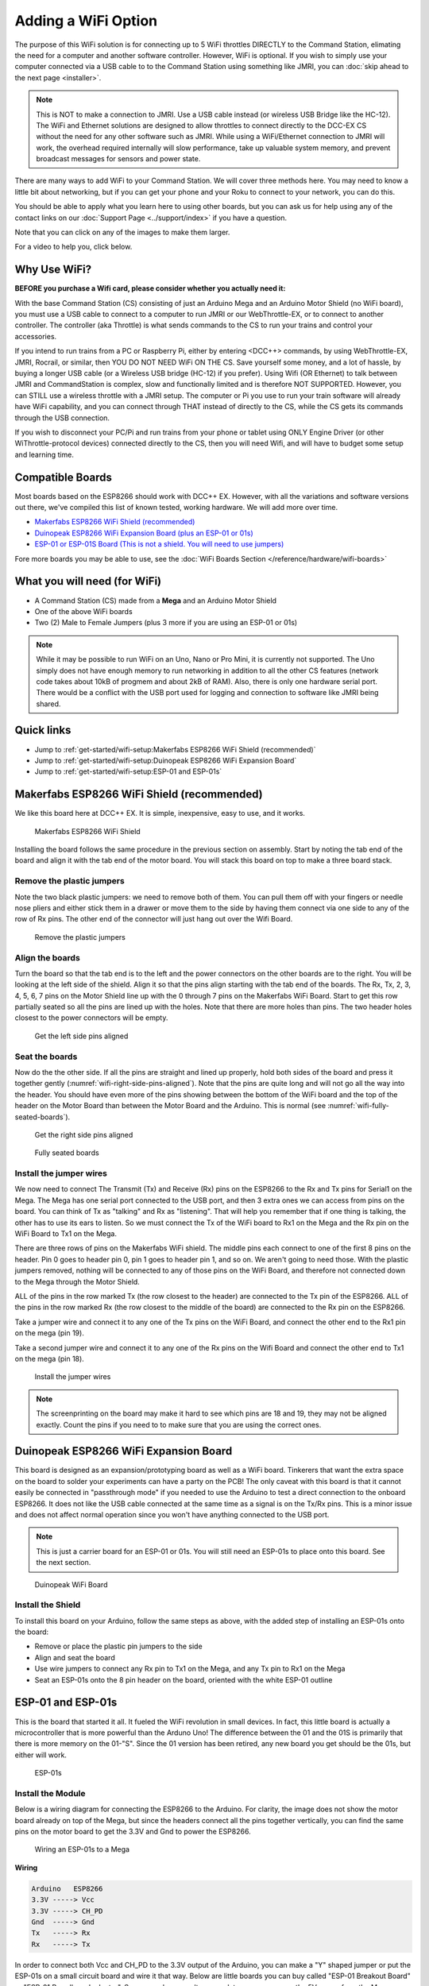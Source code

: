 *********************
Adding a WiFi Option
*********************

The purpose of this WiFi solution is for connecting up to 5 WiFi throttles DIRECTLY to the Command Station, elimating the need for a computer and another software controller. However, WiFi is optional. If you wish to simply use your computer connected via a USB cable to to the Command Station using something like JMRI, you can :doc:`skip ahead to the next page <installer>`.

.. NOTE:: This is NOT to make a connection to JMRI. Use a USB cable instead (or wireless USB Bridge like the HC-12). The WiFi and Ethernet solutions are designed to allow throttles to connect directly to the DCC-EX CS without the need for any other software such as JMRI. While using a WiFi/Ethernet connection to JMRI will work, the overhead required internally will slow performance, take up valuable system memory, and prevent broadcast messages for sensors and power state.

There are many ways to add WiFi to your Command Station. We will cover three methods here. You may need to know a little bit about networking, but if you can get your phone and your Roku to connect to your network, you can do this. 

You should be able to apply what you learn here to using other boards, but you can ask us for help using any of the contact links on our :doc:`Support Page <../support/index>` if you have a question.

Note that you can click on any of the images to make them larger.

For a video to help you, click below.



   .. raw:: html
      
      <iframe width="336" height="189" src="https://www.youtube.com/embed/N6TWR7fIl0A" frameborder="0" allow="accelerometer; autoplay; clipboard-write; encrypted-media; gyroscope; picture-in-picture" allowfullscreen></iframe>

Why Use WiFi?
================

**BEFORE you purchase a Wifi card, please consider whether you actually need it:**

With the base Command Station (CS) consisting of just an Arduino Mega and an Arduino Motor Shield (no WiFi board), you must use a USB cable to connect to a computer to run JMRI or our WebThrottle-EX, or to connect to another controller. The controller (aka Throttle) is what sends commands to the CS to run your trains and control your accessories.

If you intend to run trains from a PC or Raspberry Pi, either by entering <DCC++> commands, by using WebThrottle-EX, JMRI, Rocrail, or similar, then YOU DO NOT NEED WiFi ON THE CS. Save yourself some money, and a lot of hassle, by buying a longer USB cable (or a Wireless USB bridge (HC-12) if you prefer). Using Wifi (OR Ethernet) to talk between JMRI and CommandStation is complex, slow and functionally limited and is therefore NOT SUPPORTED. However, you can STILL use a wireless throttle with a JMRI setup. The computer or Pi you use to run your train software will already have WiFi capability, and you can connect through THAT instead of directly to the CS, while the CS gets its commands through the USB connection.

If you wish to disconnect your PC/Pi and run trains from your phone or tablet using ONLY Engine Driver (or other WiThrottle-protocol devices) connected directly to the CS, then you will need Wifi, and will have to budget some setup and learning time.

Compatible Boards
==================

Most boards based on the ESP8266 should work with DCC++ EX. However, with all the variations and software versions out there, we've compiled this list of known tested, working hardware. We will add more over time.


* `Makerfabs ESP8266 WiFi Shield (recommended) <https://www.makerfabs.com/esp8266-wifi-shield.html>`_
* `Duinopeak ESP8266 WiFi Expansion Board (plus an ESP-01 or 01s) <https://usa.banggood.com/Duinopeak-ESP8266-ESP-01-WiFi-Expansion-Board-Shield-Without-ESP8266-Module-p-1391961.html?cur_warehouse=CN>`_
* `ESP-01 or ESP-01S Board (This is not a shield. You will need to use jumpers) <https://www.amzn.com/B00O34AGSU/>`_

Fore more boards you may be able to use, see the :doc:`WiFi Boards Section </reference/hardware/wifi-boards>`

What you will need (for WiFi)
================================

* A Command Station (CS) made from a **Mega** and an Arduino Motor Shield
* One of the above WiFi boards
* Two (2) Male to Female Jumpers (plus 3 more if you are using an ESP-01 or 01s)

.. NOTE:: While it may be possible to run WiFi on an Uno, Nano or Pro Mini, it is currently not supported. The Uno simply does not have enough memory to run networking in addition to all the other CS features (network code takes about 10kB of progmem and about 2kB of RAM). Also, there is only one hardware serial port. There would be a conflict with the USB port used for logging and connection to software like JMRI being shared.

Quick links
==============

* Jump to :ref:`get-started/wifi-setup:Makerfabs ESP8266 WiFi Shield (recommended)`
* Jump to :ref:`get-started/wifi-setup:Duinopeak ESP8266 WiFi Expansion Board`
* Jump to :ref:`get-started/wifi-setup:ESP-01 and ESP-01s`

Makerfabs ESP8266 WiFi Shield (recommended)
===============================================

We like this board here at DCC++ EX. It is simple, inexpensive, easy to use, and it works.

.. figure:: ../_static/images/wifi_jumpers1.jpg
   :alt: Makerfabs ESP-8266 WiFi Shield
   :scale: 75%

   Makerfabs ESP8266 WiFi Shield

Installing the board follows the same procedure in the previous section on assembly. Start by noting the tab end of the board and align it with the tab end of the motor board. You will stack this board on top to make a three board stack.

Remove the plastic jumpers
---------------------------

Note the two black plastic jumpers: we need to remove both of them. You can pull them off with your fingers or needle nose pliers and either stick them in a drawer or move them to the side by having them connect via one side to any of the row of Rx pins. The other end of the connector will just hang out over the Wifi Board.


.. figure:: ../_static/images/wifi_pins.jpg
   :alt: Remove the plastic jumpers
   :scale: 75%

   Remove the plastic jumpers

Align the boards
------------------

Turn the board so that the tab end is to the left and the power connectors on the other boards are to the right. You will be looking at the left side of the shield. Align it so that the pins align starting with the tab end of the boards. The Rx, Tx, 2, 3, 4, 5, 6, 7 pins on the Motor Shield line up with the 0 through 7 pins on the Makerfabs WiFi Board. Start to get this row partially seated so all the pins are lined up with the holes. Note that there are more holes than pins. The two header holes closest to the power connectors will be empty.


.. figure:: ../_static/images/wifi_seat1.jpg
   :alt: Get the left side pins aligned
   :scale: 75%

   Get the left side pins aligned

Seat the boards
-----------------

Now do the the other side. If all the pins are straight and lined up properly, hold both sides of the board and press it together gently (:numref:`wifi-right-side-pins-aligned`). Note that the pins are quite long and will not go all the way into the header. You should have even more of the pins showing between the bottom of the WiFi board and the top of the header on the Motor Board than between the Motor Board and the Arduino. This is normal (see :numref:`wifi-fully-seated-boards`).


.. figure:: ../_static/images/wifi_seat2a.jpg
   :alt: Get the right side pins aligned
   :scale: 75%
   :name: wifi-right-side-pins-aligned

   Get the right side pins aligned

.. figure:: ../_static/images/wifi_seat_full.jpg
   :alt: Fully seated boards
   :scale: 75%
   :name: wifi-fully-seated-boards

   Fully seated boards

Install the jumper wires
-------------------------

We now need to connect The Transmit (Tx) and Receive (Rx) pins on the ESP8266 to the Rx and Tx pins for Serial1 on the Mega. The Mega has one serial port connected to the USB port, and then 3 extra ones we can access from pins on the board. You can think of Tx as "talking" and Rx as "listening". That will help you remember that if one thing is talking, the other has to use its ears to listen. So we must connect the Tx of the WiFi board to Rx1 on the Mega and the Rx pin on the WiFi Board to Tx1 on the Mega.

There are three rows of pins on the Makerfabs WiFi shield. The middle pins each connect to one of the first 8 pins on the header. Pin 0 goes to header pin 0, pin 1 goes to header pin 1, and so on. We aren't going to need those. With the plastic jumpers removed, nothing will be connected to any of those pins on the WiFi Board, and therefore not connected down to the Mega through the Motor Shield.

ALL of the pins in the row marked Tx (the row closest to the header) are connected to the Tx pin of the ESP8266. ALL of the pins in the row marked Rx (the row closest to the middle of the board) are connected to the Rx pin on the ESP8266.

Take a jumper wire and connect it to any one of the Tx pins on the WiFi Board, and connect the other end to the Rx1 pin on the mega (pin 19).

Take a second jumper wire and connect it to any one of the Rx pins on the Wifi Board and connect the other end to Tx1 on the mega (pin 18).

.. figure:: ../_static/images/wifi_jumpers2.png
   :alt: Install the Jumper wires
   :scale: 75%

   Install the jumper wires

.. note:: The screenprinting on the board may make it hard to see which pins are 18 and 19, they may not be aligned exactly. Count the pins if you need to to make sure that you are using the correct ones.

Duinopeak ESP8266 WiFi Expansion Board
========================================

This board is designed as an expansion/prototyping board as well as a WiFi board. Tinkerers that want the extra space on the board to solder your experiments can have a party on the PCB! The only caveat with this board is that it cannot easily be connected in "passthrough mode" if you needed to use the Arduino to test a direct connection to the onboard ESP8266. It does not like the USB cable connected at the same time as a signal is on the Tx/Rx pins. This is a minor issue and does not affect normal operation since you won't have anything connected to the USB port.

.. note:: This is just a carrier board for an ESP-01 or 01s. You will still need an ESP-01s to place onto this board. See the next section.

.. figure:: ../_static/images/duinopeak.jpg
   :alt: Duinopeak WiFi Board
   :scale: 75%

   Duinopeak WiFi Board

Install the Shield
---------------------

To install this board on your Arduino, follow the same steps as above, with the added step of installing an ESP-01s onto the board:

* Remove or place the plastic pin jumpers to the side
* Align and seat the board
* Use wire jumpers to connect any Rx pin to Tx1 on the Mega, and any Tx pin to Rx1 on the Mega
* Seat an ESP-01s onto the 8 pin header on the board, oriented with the white ESP-01 outline

ESP-01 and ESP-01s
=====================

This is the board that started it all. It fueled the WiFi revolution in small devices. In fact, this little board is actually a microcontroller that is more powerful than the Arduno Uno! The difference between the 01 and the 01S is primarily that there is more memory on the 01-"S". Since the 01 version has been retired, any new board you get should be the 01s, but either will work.


.. figure:: ../_static/images/esp-01s_2.jpg
   :alt: ESP-01s
   :scale: 75%

   ESP-01s

Install the Module
--------------------

Below is a wiring diagram for connecting the ESP8266 to the Arduino. For clarity, the image does not show the motor board already on top of the Mega, but since the headers connect all the pins together vertically, you can find the same pins on the motor board to get the 3.3V and Gnd to power the ESP8266.


.. figure:: ../_static/images/esp8266_mega.jpg
   :alt: ESP-8266 Wiring to a Mega
   :scale: 75%

   Wiring an ESP-01s to a Mega

**Wiring**

.. code-block::

   Arduino   ESP8266
   3.3V -----> Vcc
   3.3V -----> CH_PD
   Gnd  -----> Gnd
   Tx   -----> Rx
   Rx   -----> Tx


In order to connect both Vcc and CH_PD to the 3.3V output of the Arduino, you can make a "Y" shaped jumper or put the ESP-01s on a small circuit board and wire it that way. Below are little boards you can buy called "ESP-01 Breakout Board" or "ESP-01 Breadboard adapter". Some even have a voltage regulator so you can use the 5V power from the Mega instead of 3.3V, and "level shifters" to adapt the IO pins from 5V to 3.3. We highly recommend these little boards. In :numref:`esp-01s-adapters` below, the board on the left is just a plain breadboard adapter. The other two boards have the regulator and logic level shifters.

.. note:: About current requirements: While we at DCC-EX Labs have had success with running the ESP-01s off the 3.3V Mega power supply, this is at the limit of what the Mega can supply. The Mega 3.3V regulator is only rated for 200mA. The ESP can exceed this in short bursts. If you want to be safe, you can power a 5V to 3.3V regulator from the 5V supply, or find another way to provide clean, regulated 3.3V to the ESP.


.. figure:: ../_static/images/esp-01_adapter.jpg
   :alt: ESP-01s Adapters
   :scale: 75%
   :name: esp-01s-adapters

   ESP-01 Breakout Boards.

.. warning:: The ESP8266 chips are designed for 3.3V. DO NOT TRY TO CONNECT THEM TO 5V!! While they cannot handle 5V for power, their GPIO pins are 5V tolerant. Because of this, you don't need any additional circuitry. However, to be safe, you can use a small `level shifter board <https://www.mouser.com/ProductDetail/SparkFun/BOB-12009?qs=WyAARYrbSnb%252BGYLWggQnjQ%3D%3D&gclid=Cj0KCQiAzZL-BRDnARIsAPCJs73SnsmU-CTIk9V0XE6qjxY2WKlnxI0sLhT_rY5MYTbIOBmHne50Eh4aAm5ZEALw_wcB>`_, or use one of the breakout boards like the one above and to the right that has a 3.3V regulator and level shifters for the Tx and Rx pins.

Install the Software
======================

If you already have the CS software running and are just adding WiFi, there is nothing further you need to do if you want to use the CS as an Access Point (AP) and connect a WiThrottle compatible CAB (Engine Driver). The next time you power up the CS, it will automatically find your WiFi board and which port it is connected to. See the detailed instructions here: :doc:`WiFi Configuration <../advanced-setup/wifi-config>`

.. note:: LOGIN PASSWORD - If you use AP Mode, you must connect your throttle to the DCCEX network, not your home network. The AP will be called DCCEX_abcdef and the password will be PASS_abcdef, where "abcdef" is the last 6 characters of the ESP MAC address. Just look at the list of available networks on your phone and you can see this information. It is also shown in the boot log if you connect your CS to a computer running a serial monitor. Please click on the "WiFi Configuration" link above for more detailed instruction.

If you are setting up your Command Station for the first time, or are making changes to the basic setup, navigate to :doc:`Command Station Downloads <../download/commandstation>` to load firmware onto the CS.
